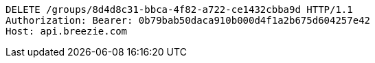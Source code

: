 [source,http,options="nowrap"]
----
DELETE /groups/8d4d8c31-bbca-4f82-a722-ce1432cbba9d HTTP/1.1
Authorization: Bearer: 0b79bab50daca910b000d4f1a2b675d604257e42
Host: api.breezie.com

----